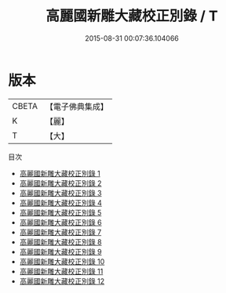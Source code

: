 #+TITLE: 高麗國新雕大藏校正別錄 / T

#+DATE: 2015-08-31 00:07:36.104066
* 版本
 |     CBETA|【電子佛典集成】|
 |         K|【麗】     |
 |         T|【大】     |
目次
 - [[file:KR6s0015_001.txt][高麗國新雕大藏校正別錄 1]]
 - [[file:KR6s0015_002.txt][高麗國新雕大藏校正別錄 2]]
 - [[file:KR6s0015_003.txt][高麗國新雕大藏校正別錄 3]]
 - [[file:KR6s0015_004.txt][高麗國新雕大藏校正別錄 4]]
 - [[file:KR6s0015_005.txt][高麗國新雕大藏校正別錄 5]]
 - [[file:KR6s0015_006.txt][高麗國新雕大藏校正別錄 6]]
 - [[file:KR6s0015_007.txt][高麗國新雕大藏校正別錄 7]]
 - [[file:KR6s0015_008.txt][高麗國新雕大藏校正別錄 8]]
 - [[file:KR6s0015_009.txt][高麗國新雕大藏校正別錄 9]]
 - [[file:KR6s0015_010.txt][高麗國新雕大藏校正別錄 10]]
 - [[file:KR6s0015_011.txt][高麗國新雕大藏校正別錄 11]]
 - [[file:KR6s0015_012.txt][高麗國新雕大藏校正別錄 12]]
